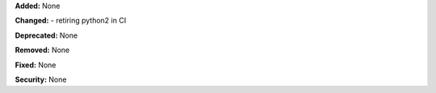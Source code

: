 **Added:** None

**Changed:** 
- retiring python2 in CI

**Deprecated:** None

**Removed:** None

**Fixed:** None

**Security:** None
